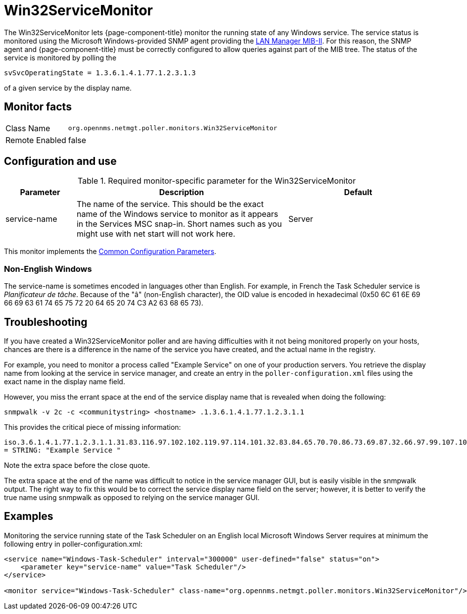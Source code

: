
= Win32ServiceMonitor

The Win32ServiceMonitor lets {page-component-title} monitor the running state of any Windows service.
The service status is monitored using the Microsoft Windows-provided SNMP agent providing the link:http://technet.microsoft.com/en-us/library/cc977581.aspx[LAN Manager MIB-II].
For this reason, the SNMP agent and {page-component-title} must be correctly configured to allow queries against part of the MIB tree.
The status of the service is monitored by polling the

`svSvcOperatingState = 1.3.6.1.4.1.77.1.2.3.1.3`

of a given service by the display name.

== Monitor facts

[options="autowidth"]
|===
| Class Name     | `org.opennms.netmgt.poller.monitors.Win32ServiceMonitor`
| Remote Enabled | false
|===

== Configuration and use

.Required monitor-specific parameter for the Win32ServiceMonitor
[options="header"]
[cols="1,3,2"]
|===
| Parameter       | Description                                                                                        | Default
| service-name  | The name of the service. This should be the exact name of the Windows service to monitor as it
                    appears in the Services MSC snap-in. Short names such as you might use with net start will not
                    work here.                                                                                         | Server
|===

This monitor implements the <<service-assurance/monitors/introduction.adoc#ga-service-assurance-monitors-common-parameters, Common Configuration Parameters>>.

=== Non-English Windows
The service-name is sometimes encoded in languages other than English.
For example, in French the Task Scheduler service is _Planificateur de tâche_.
Because of the "â" (non-English character), the OID value is encoded in hexadecimal (0x50 6C 61 6E 69 66 69 63 61 74 65 75 72 20 64 65 20 74 C3 A2 63 68 65 73).

== Troubleshooting
If you have created a Win32ServiceMonitor poller and are having difficulties with it not being monitored properly on your hosts, chances are there is a difference in the name of the service you have created, and the actual name in the registry.

For example, you need to monitor a process called "Example Service" on one of your production servers.
You retrieve the display name from looking at the service in service manager, and create an entry in the `poller-configuration.xml` files using the exact name in the display name field.

However, you miss the errant space at the end of the service display name that is revealed when doing the following:

`snmpwalk -v 2c -c <communitystring> <hostname> .1.3.6.1.4.1.77.1.2.3.1.1`

This provides the critical piece of missing information:

`iso.3.6.1.4.1.77.1.2.3.1.1.31.83.116.97.102.102.119.97.114.101.32.83.84.65.70.70.86.73.69.87.32.66.97.99.107.103.114.111.117.110.100.32 = STRING: "Example Service "`

Note the extra space before the close quote.

The extra space at the end of the name was difficult to notice in the service manager GUI, but is easily visible in the snmpwalk output.
The right way to fix this would be to correct the service display name field on the server; however, it is better to verify the true name using snmpwalk as opposed to relying on the service manager GUI.

== Examples

Monitoring the service running state of the Task Scheduler on an English local Microsoft Windows Server requires at minimum the following entry in poller-configuration.xml:

[source, xml]
----
<service name="Windows-Task-Scheduler" interval="300000" user-defined="false" status="on">
    <parameter key="service-name" value="Task Scheduler"/>
</service>

<monitor service="Windows-Task-Scheduler" class-name="org.opennms.netmgt.poller.monitors.Win32ServiceMonitor"/>
----
